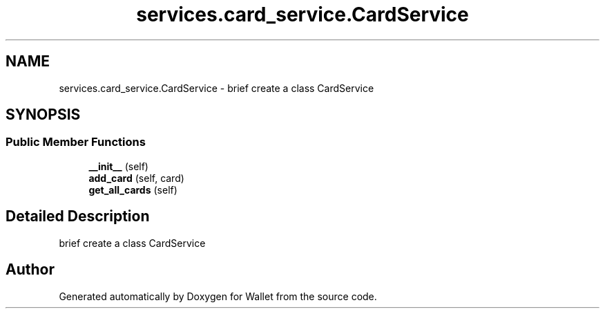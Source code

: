 .TH "services.card_service.CardService" 3 "Wallet" \" -*- nroff -*-
.ad l
.nh
.SH NAME
services.card_service.CardService \- brief create a class CardService  

.SH SYNOPSIS
.br
.PP
.SS "Public Member Functions"

.in +1c
.ti -1c
.RI "\fB__init__\fP (self)"
.br
.ti -1c
.RI "\fBadd_card\fP (self, card)"
.br
.ti -1c
.RI "\fBget_all_cards\fP (self)"
.br
.in -1c
.SH "Detailed Description"
.PP 
brief create a class CardService 

.SH "Author"
.PP 
Generated automatically by Doxygen for Wallet from the source code\&.
